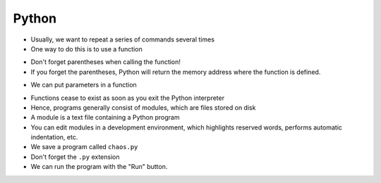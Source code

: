 Python
======

.. codelens:: cl_l38_2a
         
    print("hello world!")
    print(2 + 3)
    print("2 + 3 = ", 2 + 3)


+ Usually, we want to repeat a series of commands several times
+ One way to do this is to use a function

.. codelens:: cl_l38_2b

    def love_colon():
        print("I love:")
        print('Colon == ":"')


    love_colon()


+ Don't forget parentheses when calling the function!
+ If you forget the parentheses, Python will return the memory address
  where the function is defined.

.. codelens:: cl_l38_2c
         
    def love_colon():
        print("I love:")
        print('Colon == ":"')


    print(love_colon)
    print(print)


+ We can put parameters in a function

.. codelens:: cl_l38_2d
         
    def add(a, b):
        return a + b


    print(add("avocado", "jabuticaba"))
    print(add(2, 3))
    print(add(3.14, 2.71))


+ Functions cease to exist as soon as you exit the Python interpreter
+ Hence, programs generally consist of modules, which are
  files stored on disk
+ A module is a text file containing a Python program
+ You can edit modules in a development environment, which
  highlights reserved words, performs automatic indentation, etc.
+ We save a program called ``chaos.py``
+ Don't forget the ``.py`` extension
+ We can run the program with the "Run" button.